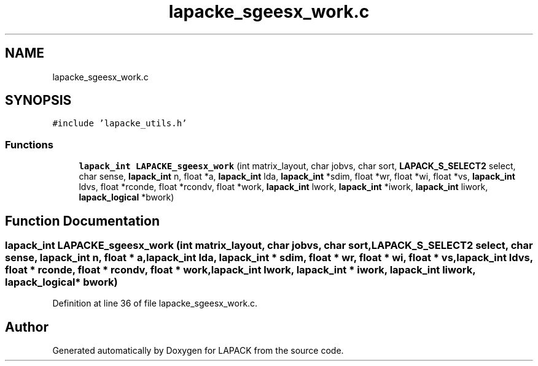 .TH "lapacke_sgeesx_work.c" 3 "Tue Nov 14 2017" "Version 3.8.0" "LAPACK" \" -*- nroff -*-
.ad l
.nh
.SH NAME
lapacke_sgeesx_work.c
.SH SYNOPSIS
.br
.PP
\fC#include 'lapacke_utils\&.h'\fP
.br

.SS "Functions"

.in +1c
.ti -1c
.RI "\fBlapack_int\fP \fBLAPACKE_sgeesx_work\fP (int matrix_layout, char jobvs, char sort, \fBLAPACK_S_SELECT2\fP select, char sense, \fBlapack_int\fP n, float *a, \fBlapack_int\fP lda, \fBlapack_int\fP *sdim, float *wr, float *wi, float *vs, \fBlapack_int\fP ldvs, float *rconde, float *rcondv, float *work, \fBlapack_int\fP lwork, \fBlapack_int\fP *iwork, \fBlapack_int\fP liwork, \fBlapack_logical\fP *bwork)"
.br
.in -1c
.SH "Function Documentation"
.PP 
.SS "\fBlapack_int\fP LAPACKE_sgeesx_work (int matrix_layout, char jobvs, char sort, \fBLAPACK_S_SELECT2\fP select, char sense, \fBlapack_int\fP n, float * a, \fBlapack_int\fP lda, \fBlapack_int\fP * sdim, float * wr, float * wi, float * vs, \fBlapack_int\fP ldvs, float * rconde, float * rcondv, float * work, \fBlapack_int\fP lwork, \fBlapack_int\fP * iwork, \fBlapack_int\fP liwork, \fBlapack_logical\fP * bwork)"

.PP
Definition at line 36 of file lapacke_sgeesx_work\&.c\&.
.SH "Author"
.PP 
Generated automatically by Doxygen for LAPACK from the source code\&.
